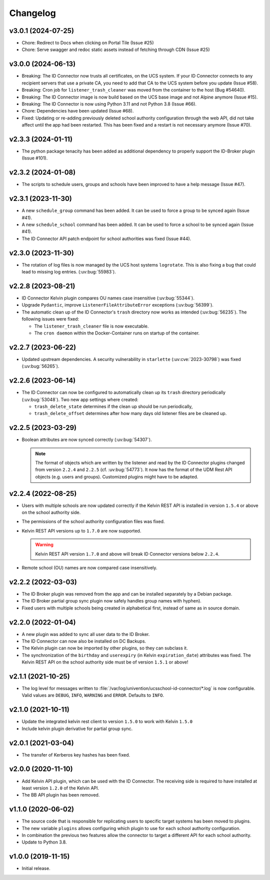 .. :changelog:

.. The file can be read on the installed system at https://FQDN/ucsschool-id-connector/api/v1/history

*********
Changelog
*********

.. _3.0.1:

v3.0.1 (2024-07-25)
===================

* Chore: Redirect to Docs when clicking on Portal Tile (Issue #25)
* Chore: Serve swagger and redoc static assets instead of fetching through CDN (Issue #25)

.. _3.0.0:

v3.0.0 (2024-06-13)
===================

* Breaking: The ID Connector now trusts all certificates, on the UCS system. If your ID Connector connects to any recipient servers that use a private CA, you need to add that CA to the UCS system before you update (Issue #58).
* Breaking: Cron job for ``listener_trash_cleaner`` was moved from the container to the host (Bug #54640).
* Breaking: The ID Connector image is now build based on the UCS base image and not Alpine anymore (Issue #15).
* Breaking: The ID Connector is now using Python 3.11 and not Python 3.8 (Issue #66).
* Chore: Dependencies have been updated (Issue #68).
* Fixed: Updating or re-adding previously deleted school authority configuration through the web API, did not take affect until the app had been restarted. This has been fixed and a restart is not necessary anymore (Issue #70).

.. _2.3.3:

v2.3.3 (2024-01-11)
===================

* The python package tenacity has been added as additional dependency to properly support the ID-Broker plugin (Issue #101).

.. _2.3.2:

v2.3.2 (2024-01-08)
===================

* The scripts to schedule users, groups and schools have been improved to have a help message (Issue #47).

.. _2.3.1:

v2.3.1 (2023-11-30)
===================

* A new ``schedule_group`` command has been added. It can be used to force a group to be synced again (Issue #41).
* A new ``schedule_school`` command has been added. It can be used to force a school to be synced again (Issue #41).
* The ID Connector API patch endpoint for school authorities was fixed (Issue #44).

.. _2.3.0:

v2.3.0 (2023-11-30)
===================

* The rotation of log files is now managed by the UCS host systems ``logrotate``.
  This is also fixing a bug that could lead to missing log entries. (:uv:bug:`55983`).

.. _2.2.8:

v2.2.8 (2023-08-21)
===================

* ID Connector Kelvin plugin compares OU names case insensitive (:uv:bug:`55344`).
* Upgrade ``Pydantic``, improve ``ListenerFileAttributeError`` exceptions (:uv:bug:`56399`).
* The automatic clean up of the ID Connector's ``trash`` directory now works as intended (:uv:bug:`56235`).
  The following issues were fixed:

  - The ``listener_trash_cleaner`` file is now executable.
  - The ``cron daemon`` within the Docker-Container runs on startup of the container.

.. _2.2.7:

v2.2.7 (2023-06-22)
===================

* Updated upstream dependencies. A security vulnerability in ``starlette`` (:uv:cve:`2023-30798`) was fixed (:uv:bug:`56265`).

.. _2.2.6:

v2.2.6 (2023-06-14)
===================

* The ID Connector can now be configured to automatically clean up its ``trash`` directory periodically (:uv:bug:`53048`).
  Two new app settings where created:

  - ``trash_delete_state`` determines if the clean up should be run periodically,
  - ``trash_delete_offset`` determines after how many days old listener files are be cleaned up.

.. _2.2.5:

v2.2.5 (2023-03-29)
===================

* Boolean attributes are now synced correctly (:uv:bug:`54307`).

  .. note::

     The format of objects which are written by the listener and read by the ID
     Connector plugins changed from version ``2.2.4`` and ``2.2.5`` (cf.
     :uv:bug:`54773`). It now has the format of the UDM Rest API objects (e.g.
     users and groups). Customized plugins might have to be adapted.

.. _2.2.4:

v2.2.4 (2022-08-25)
===================

* Users with multiple schools are now updated correctly if the Kelvin REST API is installed in version ``1.5.4`` or above on the school authority side.

* The permissions of the school authority configuration files was fixed.

* Kelvin REST API versions up to ``1.7.0`` are now supported.

  .. warning::

     Kelvin REST API version ``1.7.0`` and above will break ID Connector versions below ``2.2.4``.

* Remote school (OU) names are now compared case insensitively.

.. _2.2.2:

v2.2.2 (2022-03-03)
===================

* The ID Broker plugin was removed from the app and can be installed separately by a Debian package.
* The ID Broker partial group sync plugin now safely handles group names with hyphen).
* Fixed users with multiple schools being created in alphabetical first, instead of same as in source domain.

.. _2.2.0:

v2.2.0 (2022-01-04)
===================

* A new plugin was added to sync all user data to the ID Broker.

* The ID Connector can now also be installed on DC Backups.

* The Kelvin plugin can now be imported by other plugins, so they can subclass it.

* The synchronization of the ``birthday`` and ``userexpiry`` (in Kelvin ``expiration_date``) attributes was fixed.
  The Kelvin REST API on the school authority side must be of version ``1.5.1`` or above!

.. _2.1.1:

v2.1.1 (2021-10-25)
===================

* The log level for messages written to :file:`/var/log/univention/ucsschool-id-connector/*.log` is now configurable.
  Valid values are ``DEBUG``, ``INFO``, ``WARNING`` and ``ERROR``. Defaults to ``INFO``.

.. _2.1.0:

v2.1.0 (2021-10-11)
===================

* Update the integrated kelvin rest client to version ``1.5.0`` to work with Kelvin ``1.5.0``
* Include kelvin plugin derivative for partial group sync.

.. _2.0.1:

v2.0.1 (2021-03-04)
===================

* The transfer of Kerberos key hashes has been fixed.

.. _2.0.0:

v2.0.0 (2020-11-10)
===================

* Add Kelvin API plugin, which can be used with the ID Connector.
  The receiving side is required to have installed at least version ``1.2.0`` of the Kelvin API.

* The BB API plugin has been removed.

.. _1.1.0:

v1.1.0 (2020-06-02)
===================

* The source code that is responsible for replicating users to specific target systems has been moved to plugins.
* The new variable ``plugins`` allows configuring which plugin to use for each school authority configuration.
* In combination the previous two features allow the connector to target a different API for each school authority.
* Update to Python 3.8.

.. _1.0.0:

v1.0.0 (2019-11-15)
===================

* Initial release.
